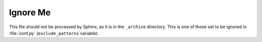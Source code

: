 #########
Ignore Me
#########

This file should not be processed by Sphinx, as it is in the ``_archive``
directory. This is one of those set to be ignored in :file:`conf.py`
(``exclude_patterns`` variable).
